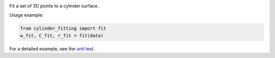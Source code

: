 

.. image:: https://badge.fury.io/py/cylinder_fitting.svg
      :target: https://badge.fury.io/py/cylinder_fitting

Fit a set of 3D points to a cylinder surface.

Usage example:

.. code-block:: python

      from cylinder_fitting import fit
      w_fit, C_fit, r_fit = fit(data)

For a detailed example, see the `unit test <https://github.com/xingjiepan/cylinder_fitting/blob/master/tests/test_fitting.py>`_.
